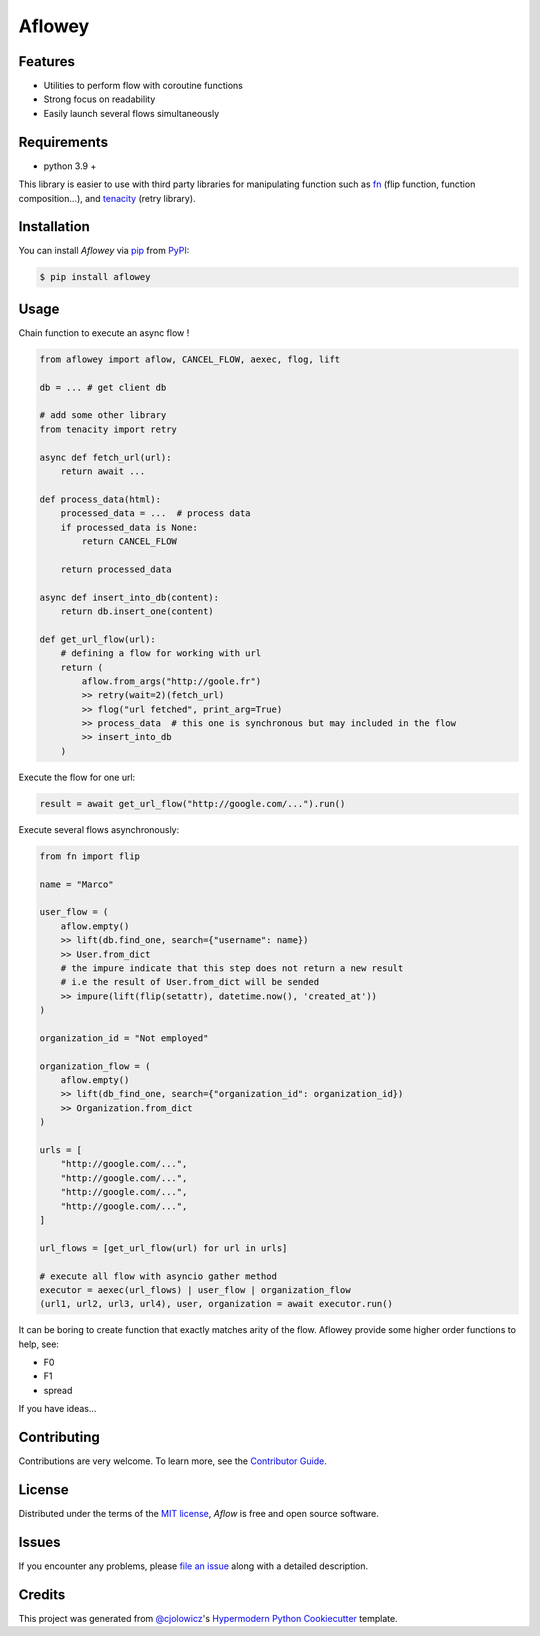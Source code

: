 Aflowey
=====

|PyPI| |Status| |Python Version| |License|

|Read the Docs| |Tests| |Codecov|

|pre-commit| |Black|

.. |PyPI| image:: https://img.shields.io/pypi/v/aflowey.svg
   :target: https://pypi.org/project/aflowey/
   :alt: PyPI
.. |Status| image:: https://img.shields.io/pypi/status/aflowey.svg
   :target: https://pypi.org/project/aflowey/
   :alt: Status
.. |Python Version| image:: https://img.shields.io/pypi/pyversions/aflowey
   :target: https://pypi.org/project/aflowey
   :alt: Python Version
.. |License| image:: https://img.shields.io/pypi/l/aflowey
   :target: https://opensource.org/licenses/MIT
   :alt: License
.. |Read the Docs| image:: https://img.shields.io/readthedocs/aflowey/latest.svg?label=Read%20the%20Docs
   :target: https://aflowey.readthedocs.io/
   :alt: Read the documentation at https://aflowey.readthedocs.io/
.. |Tests| image:: https://github.com/jerkos/aflowey/workflows/Tests/badge.svg
   :target: https://github.com/jerkos/aflow/actions?workflow=Tests
   :alt: Tests
.. |Codecov| image:: https://codecov.io/gh/jerkos/aflowey/branch/main/graph/badge.svg
   :target: https://codecov.io/gh/jerkos/aflowey
   :alt: Codecov
.. |pre-commit| image:: https://img.shields.io/badge/pre--commit-enabled-brightgreen?logo=pre-commit&logoColor=white
   :target: https://github.com/pre-commit/pre-commit
   :alt: pre-commit
.. |Black| image:: https://img.shields.io/badge/code%20style-black-000000.svg
   :target: https://github.com/psf/black
   :alt: Black


Features
--------

* Utilities to perform flow with coroutine functions
* Strong focus on readability
* Easily launch several flows simultaneously

Requirements
------------

* python 3.9 +

This library is easier to use with third party libraries for manipulating function
such as fn_ (flip function, function composition...), and tenacity_ (retry library).


Installation
------------

You can install *Aflowey* via pip_ from PyPI_:

.. code:: console

   $ pip install aflowey


Usage
-----

Chain function to execute an async flow !


.. code:: python

    from aflowey import aflow, CANCEL_FLOW, aexec, flog, lift

    db = ... # get client db

    # add some other library
    from tenacity import retry

    async def fetch_url(url):
        return await ...

    def process_data(html):
        processed_data = ...  # process data
        if processed_data is None:
            return CANCEL_FLOW

        return processed_data

    async def insert_into_db(content):
        return db.insert_one(content)

    def get_url_flow(url):
        # defining a flow for working with url
        return (
            aflow.from_args("http://goole.fr")
            >> retry(wait=2)(fetch_url)
            >> flog("url fetched", print_arg=True)
            >> process_data  # this one is synchronous but may included in the flow
            >> insert_into_db
        )

Execute the flow for one url:

.. code:: python

    result = await get_url_flow("http://google.com/...").run()


Execute several flows asynchronously:

.. code:: python

        from fn import flip

        name = "Marco"

        user_flow = (
            aflow.empty()
            >> lift(db.find_one, search={"username": name})
            >> User.from_dict
            # the impure indicate that this step does not return a new result
            # i.e the result of User.from_dict will be sended
            >> impure(lift(flip(setattr), datetime.now(), 'created_at'))
        )

        organization_id = "Not employed"

        organization_flow = (
            aflow.empty()
            >> lift(db_find_one, search={"organization_id": organization_id})
            >> Organization.from_dict
        )

        urls = [
            "http://google.com/...",
            "http://google.com/...",
            "http://google.com/...",
            "http://google.com/...",
        ]

        url_flows = [get_url_flow(url) for url in urls]

        # execute all flow with asyncio gather method
        executor = aexec(url_flows) | user_flow | organization_flow
        (url1, url2, url3, url4), user, organization = await executor.run()

It can be boring to create function that exactly matches arity of the flow.
Aflowey provide some higher order functions to help, see:

* F0
* F1
* spread

If you have ideas...

Contributing
------------

Contributions are very welcome.
To learn more, see the `Contributor Guide`_.


License
-------

Distributed under the terms of the `MIT license`_,
*Aflow* is free and open source software.


Issues
------

If you encounter any problems,
please `file an issue`_ along with a detailed description.


Credits
-------

This project was generated from `@cjolowicz`_'s `Hypermodern Python Cookiecutter`_ template.

.. _@cjolowicz: https://github.com/cjolowicz
.. _Cookiecutter: https://github.com/audreyr/cookiecutter
.. _MIT license: https://opensource.org/licenses/MIT
.. _PyPI: https://pypi.org/
.. _Hypermodern Python Cookiecutter: https://github.com/cjolowicz/cookiecutter-hypermodern-python
.. _file an issue: https://github.com/jerkos/aflow/issues
.. _pip: https://pip.pypa.io/
.. github-only
.. _Contributor Guide: CONTRIBUTING.rst
.. _Usage: https://aflow.readthedocs.io/en/latest/usage.html
.. _fn: https://github.com/kachayev/fn.py
.. _tenacity: https://github.com/jd/tenacity
